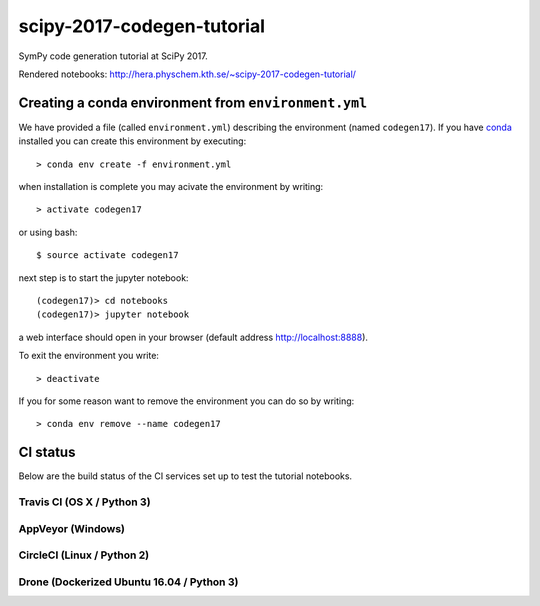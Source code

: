 scipy-2017-codegen-tutorial
===========================
SymPy code generation tutorial at SciPy 2017.

Rendered notebooks: http://hera.physchem.kth.se/~scipy-2017-codegen-tutorial/


Creating a conda environment from ``environment.yml``
-----------------------------------------------------
We have provided a file (called ``environment.yml``) describing the
environment (named ``codegen17``). If you have `conda <https://www.continuum.io/downloads>`_
installed you can create this environment by executing::

   > conda env create -f environment.yml

when installation is complete you may acivate the environment by writing::

   > activate codegen17

or using bash::

   $ source activate codegen17

next step is to start the jupyter notebook::

   (codegen17)> cd notebooks
   (codegen17)> jupyter notebook

a web interface should open in your browser (default address http://localhost:8888).

To exit the environment you write::

   > deactivate

If you for some reason want to remove the environment you can do so by writing::

   > conda env remove --name codegen17


CI status
---------
Below are the build status of the CI services set up to test the tutorial notebooks.

Travis CI (OS X / Python 3)
~~~~~~~~~~~~~~~~~~~~~~~~~~~
.. image:: https://secure.travis-ci.org/sympy/scipy-2017-codegen-tutorial.svg?branch=master
   :target: http://travis-ci.org/sympy/scipy-2017-codegen-tutorial
   :alt: Travis status

AppVeyor (Windows)
~~~~~~~~~~~~~~~~~~
.. image:: https://ci.appveyor.com/api/projects/status/txyb8gw675e3b055?svg=true
    :target: https://ci.appveyor.com/project/bjodah/scipy-2017-codegen-tutorial/branch/master
    :alt: AppVeyor status

CircleCI (Linux / Python 2)
~~~~~~~~~~~~~~~~~~~~~~~~~~~
.. image:: https://circleci.com/gh/sympy/scipy-2017-codegen-tutorial.svg?style=shield
    :target: https://circleci.com/gh/sympy/scipy-2017-codegen-tutorial
    :alt: Circle CI status

Drone (Dockerized Ubuntu 16.04 / Python 3)
~~~~~~~~~~~~~~~~~~~~~~~~~~~~~~~~~~~~~~~~~~
.. image:: http://hera.physchem.kth.se:9090/api/badges/sympy/scipy-2017-codegen-tutorial/status.svg
   :target: http://hera.physchem.kth.se:9090/sympy/scipy-2017-codegen-tutorial
   :alt: Drone status
